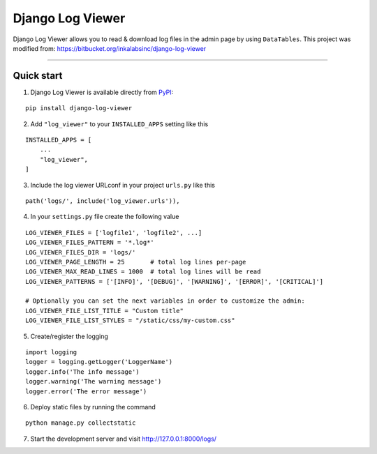 =================
Django Log Viewer
=================

|pypi version| |license| |build status|

Django Log Viewer allows you to read & download log files in the admin page by using ``DataTables``.
This project was modified from: https://bitbucket.org/inkalabsinc/django-log-viewer

-----------------

.. image:: https://i.imgur.com/IZQKm4T.png


Quick start
-----------

1. Django Log Viewer is available directly from `PyPI`_:

::

    pip install django-log-viewer


2. Add ``"log_viewer"`` to your ``INSTALLED_APPS`` setting like this

::

    INSTALLED_APPS = [
        ...
        "log_viewer",
    ]


3. Include the log viewer URLconf in your project ``urls.py`` like this

::

    path('logs/', include('log_viewer.urls')),


4. In your ``settings.py`` file create the following value

::

    LOG_VIEWER_FILES = ['logfile1', 'logfile2', ...]
    LOG_VIEWER_FILES_PATTERN = '*.log*'
    LOG_VIEWER_FILES_DIR = 'logs/'
    LOG_VIEWER_PAGE_LENGTH = 25       # total log lines per-page
    LOG_VIEWER_MAX_READ_LINES = 1000  # total log lines will be read
    LOG_VIEWER_PATTERNS = ['[INFO]', '[DEBUG]', '[WARNING]', '[ERROR]', '[CRITICAL]']

    # Optionally you can set the next variables in order to customize the admin:
    LOG_VIEWER_FILE_LIST_TITLE = "Custom title"
    LOG_VIEWER_FILE_LIST_STYLES = "/static/css/my-custom.css"


5. Create/register the logging

::

    import logging
    logger = logging.getLogger('LoggerName')
    logger.info('The info message')
    logger.warning('The warning message')
    logger.error('The error message')

6. Deploy static files by running the command

::

    python manage.py collectstatic


7. Start the development server and visit http://127.0.0.1:8000/logs/


.. |pypi version| image:: https://img.shields.io/pypi/v/django-log-viewer.svg
   :target: https://pypi.python.org/pypi/django-log-viewer

.. |license| image:: https://img.shields.io/badge/license-MIT-green.svg
   :target: https://raw.githubusercontent.com/agusmakmun/django-log-viewer/master/LICENSE

.. |build status| image:: https://img.shields.io/travis/com/agusmakmun/django-log-viewer
   :target: https://www.travis-ci.com/github/agusmakmun/django-log-viewer

.. _`PyPI`: https://pypi.python.org/pypi/django-log-viewer
